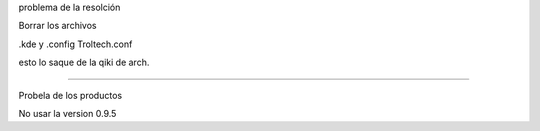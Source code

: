 .. title: lemonPos parte 2
.. slug: lemonpos-parte-2
.. date: 2014-11-07 01:19:16 UTC-06:00
.. tags: draft 
.. link: 
.. description: 
.. type: text

problema de la resolción

Borrar los archivos

.kde
y .config Troltech.conf


esto lo saque de la qiki de arch.


---------------

Probela de los productos

No usar la version 0.9.5

